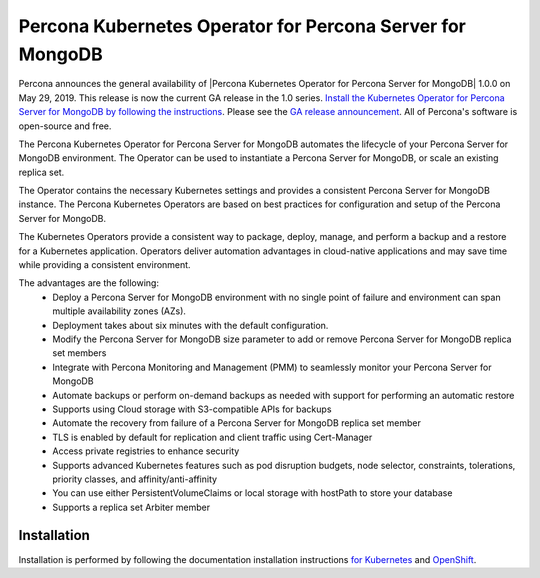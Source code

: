 .. rn:: 1.0.0

Percona Kubernetes Operator for Percona Server for MongoDB
==============================================

Percona announces the general availability of |Percona Kubernetes Operator for Percona Server for MongoDB| 1.0.0 on May 29, 2019. This release is now the current GA release in the 1.0 series. `Install the Kubernetes Operator for Percona Server for MongoDB by following the instructions <https://www.percona.com/doc/kubernetes-operator-for-psmongodb/kubernetes.html>`__. Please see the `GA release announcement <https://www.percona.com/blog/2019/05/29/percona-kubernetes-operators/>`__. All of Percona's software is open-source and free.

The Percona Kubernetes Operator for Percona Server for MongoDB automates the lifecycle of your Percona Server for MongoDB environment. The Operator can be used to instantiate a Percona Server for MongoDB, or scale an existing replica set.

The Operator contains the necessary Kubernetes settings and provides a consistent Percona Server for MongoDB instance. The Percona Kubernetes Operators are based on best practices for configuration and setup of the Percona Server for MongoDB.

The Kubernetes Operators provide a consistent way to package, deploy, manage, and perform a backup and a restore for a Kubernetes application. Operators deliver automation advantages in cloud-native applications and may save time while providing a consistent environment.

The advantages are the following:
  * Deploy a Percona Server for MongoDB environment with no single point of failure and environment can span multiple availability zones (AZs).
  * Deployment takes about six minutes with the default configuration.
  * Modify the Percona Server for MongoDB size parameter to add or remove Percona Server for MongoDB replica set members
  * Integrate with Percona Monitoring and Management (PMM) to seamlessly monitor your Percona Server for MongoDB
  * Automate backups or perform on-demand backups as needed with support for performing an automatic restore
  * Supports using Cloud storage with S3-compatible APIs for backups
  * Automate the recovery from failure of a Percona Server for MongoDB replica set member
  * TLS is enabled by default for replication and client traffic using Cert-Manager
  * Access private registries to enhance security
  * Supports advanced Kubernetes features such as pod disruption budgets, node selector, constraints, tolerations, priority classes, and affinity/anti-affinity
  * You can use either PersistentVolumeClaims or local storage with hostPath to store your database
  * Supports a replica set Arbiter member


Installation
------------

Installation is performed by following the documentation installation instructions `for Kubernetes <https://www.percona.com/doc/kubernetes-operator-for-psmongodb/kubernetes.html>`__ and `OpenShift <https://www.percona.com/doc/kubernetes-operator-for-psmongodb/openshift.html>`__.

